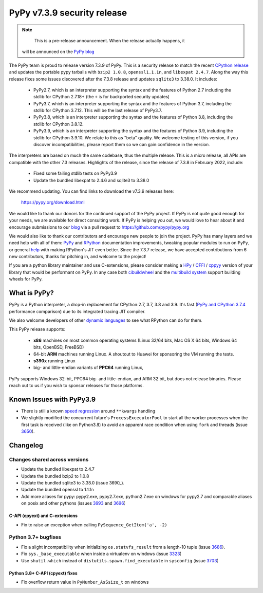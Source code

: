 ============================
PyPy v7.3.9 security release
============================

..
      Changelog up to commit 56b47ca908aa

.. note::
        This is a pre-release announcement. When the release actually happens, it
     will be announced on the `PyPy blog`_

.. _`PyPy blog`: https://pypy.org/blog

The PyPy team is proud to release version 7.3.9 of PyPy. This is a security
release to match the recent `CPython release`_ and updates the portable pypy
tarballs with ``bzip2 1.0.8``, ``openssl1.1.1n``, and ``libexpat 2.4.7``. Along
the way this release fixes some issues discovered after the 7.3.8 release and
updates ``sqlite3`` to 3.38.0. It includes:

  - PyPy2.7, which is an interpreter supporting the syntax and the features of
    Python 2.7 including the stdlib for CPython 2.7.18+ (the ``+`` is for
    backported security updates)

  - PyPy3.7,  which is an interpreter supporting the syntax and the features of
    Python 3.7, including the stdlib for CPython 3.7.12. This will be the last
    release of PyPy3.7.

  - PyPy3.8, which is an interpreter supporting the syntax and the features of
    Python 3.8, including the stdlib for CPython 3.8.12.

  - PyPy3.9, which is an interpreter supporting the syntax and the features of
    Python 3.9, including the stdlib for CPython 3.9.10. We relate to this as
    "beta" quality. We welcome testing of this version, if you discover
    incompatibilities, please report them so we can gain confidence in the version. 

The interpreters are based on much the same codebase, thus the multiple
release. This is a micro release, all APIs are compatible with the other 7.3
releases. Highlights of the release, since the release of 7.3.8 in February 2022,
include:

  - Fixed some failing stdlib tests on PyPy3.9
  - Update the bundled libexpat to 2.4.6 and sqlite3 to 3.38.0

We recommend updating. You can find links to download the v7.3.9 releases here:

    https://pypy.org/download.html

We would like to thank our donors for the continued support of the PyPy
project. If PyPy is not quite good enough for your needs, we are available for
direct consulting work. If PyPy is helping you out, we would love to hear about
it and encourage submissions to our blog_ via a pull request
to https://github.com/pypy/pypy.org

We would also like to thank our contributors and encourage new people to join
the project. PyPy has many layers and we need help with all of them: `PyPy`_
and `RPython`_ documentation improvements, tweaking popular modules to run
on PyPy, or general `help`_ with making RPython's JIT even better. Since the
7.3.7 release, we have accepted contributions from 6 new contributors,
thanks for pitching in, and welcome to the project!

If you are a python library maintainer and use C-extensions, please consider
making a HPy_ / CFFI_ / cppyy_ version of your library that would be performant
on PyPy.
In any case both `cibuildwheel`_ and the `multibuild system`_ support
building wheels for PyPy.

.. _`PyPy`: index.html
.. _`RPython`: https://rpython.readthedocs.org
.. _`help`: project-ideas.html
.. _CFFI: https://cffi.readthedocs.io
.. _cppyy: https://cppyy.readthedocs.io
.. _`multibuild system`: https://github.com/matthew-brett/multibuild
.. _`cibuildwheel`: https://github.com/joerick/cibuildwheel
.. _blog: https://pypy.org/blog
.. _HPy: https://hpyproject.org/
.. _`CPython release`: https://discuss.python.org/t/py-day-is-coming-a-joint-security-release-spree-for-python-3-7-3-8-3-9-and-3-10-on-march-14th

What is PyPy?
=============

PyPy is a Python interpreter, a drop-in replacement for CPython 2.7, 3.7, 3.8 and
3.9. It's fast (`PyPy and CPython 3.7.4`_ performance
comparison) due to its integrated tracing JIT compiler.

We also welcome developers of other `dynamic languages`_ to see what RPython
can do for them.

This PyPy release supports:

  * **x86** machines on most common operating systems
    (Linux 32/64 bits, Mac OS X 64 bits, Windows 64 bits, OpenBSD, FreeBSD)

  * 64-bit **ARM** machines running Linux. A shoutout to Huawei for sponsoring
    the VM running the tests.

  * **s390x** running Linux

  * big- and little-endian variants of **PPC64** running Linux,

PyPy supports Windows 32-bit, PPC64 big- and little-endian, and ARM 32 bit, but
does not release binaries. Please reach out to us if you wish to sponsor
releases for those platforms.

.. _`PyPy and CPython 3.7.4`: https://speed.pypy.org
.. _`dynamic languages`: https://rpython.readthedocs.io/en/latest/examples.html

Known Issues with PyPy3.9
=========================

- There is still a known `speed regression`_ around ``**kwargs`` handling
- We slightly modified the concurrent future's ``ProcessExcecutorPool`` to
  start all the worker processes when the first task is received (like on
  Python3.8) to avoid an apparent race condition when using ``fork`` and
  threads (issue 3650_).

Changelog
=========

Changes shared across versions
-------------------------------
- Update the bundled libexpat to 2.4.7
- Update the bundled bzip2 to 1.0.8
- Update the bundled sqlite3 to 3.38.0 (issue 3690_).
- Update the bundled openssl to 1.1.1n
- Add more aliases for pypy: pypy2.exe, pypy2.7.exe, python2.7.exe on windows
  for pypy2.7 and comparable aliases on posix and other pythons (issues 3693_
  and 3696_)

C-API (cpyext) and C-extensions
~~~~~~~~~~~~~~~~~~~~~~~~~~~~~~~
- Fix to raise an exception when calling ``PySequence_GetItem('a', -2)``

Python 3.7+ bugfixes
--------------------
- Fix a slight incompatibility when initializing ``os.statvfs_result`` from
  a length-10 tuple (issue 3686_).
- Fix ``sys._base_executable`` when inside a virtualenv on windows (issue
  3323_)
- Use ``shutil.which`` instead of ``distutils.spawn.find_executable`` in
  ``sysconfig`` (issue 3703_)

Python 3.8+ C-API (cpyext) fixes
~~~~~~~~~~~~~~~~~~~~~~~~~~~~~~~~
- Fix overflow return value in ``PyNumber_AsSsize_t`` on windows

.. _3323: https://foss.heptapod.net/pypy/pypy/-/issues/3323
.. _3650: https://foss.heptapod.net/pypy/pypy/-/issues/3650
.. _3686: https://foss.heptapod.net/pypy/pypy/-/issues/3686
.. _3693: https://foss.heptapod.net/pypy/pypy/-/issues/3693
.. _3696: https://foss.heptapod.net/pypy/pypy/-/issues/3696
.. _3703: https://foss.heptapod.net/pypy/pypy/-/issues/3703
.. _bpo35545: https://bugs.python.org/issue35545
.. _errcheck: https://docs.python.org/3/library/ctypes.html#ctypes._FuncPtr.errcheck
.. _`speed regression`: https://foss.heptapod.net/pypy/pypy/-/issues/3649
